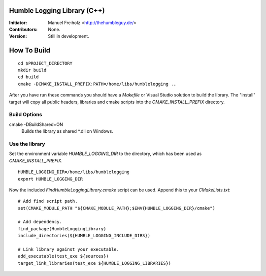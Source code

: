 Humble Logging Library (C++)
============================
:Initiator:
  Manuel Freiholz <http://thehumbleguy.de/>
:Contributors:
  None.
:Version:
  Still in development.


How To Build
============
::

  cd $PROJECT_DIRECTORY
  mkdir build
  cd build
  cmake -DCMAKE_INSTALL_PREFIX:PATH=/home/libs/humblelogging ..
  
After you have run these commands you should have a `Makefile` or Visual Studio solution to build the library.
The "install" target will copy all public headers, libraries and cmake scripts into the `CMAKE_INSTALL_PREFIX` directory.


Build Options
-------------
cmake -DBuildShared=ON
  Builds the library as shared \*.dll on Windows.
  

Use the library
---------------
Set the environment variable `HUMBLE_LOGGING_DIR` to the directory, which has been used as `CMAKE_INSTALL_PREFIX`.
::

  HUMBLE_LOGGING_DIR=/home/libs/humblelogging
  export HUMBLE_LOGGING_DIR

Now the included `FindHumbleLoggingLibrary.cmake` script can be used. Append this to your `CMakeLists.txt`:
::

  # Add find script path.
  set(CMAKE_MODULE_PATH "${CMAKE_MODULE_PATH};$ENV{HUMBLE_LOGGING_DIR}/cmake")
  
  # Add dependency.
  find_package(HumbleLoggingLibrary)
  include_directories(${HUMBLE_LOGGING_INCLUDE_DIRS})
  
  # Link library against your executable.
  add_executable(test_exe ${sources})
  target_link_libraries(test_exe ${HUMBLE_LOGGING_LIBRARIES})
